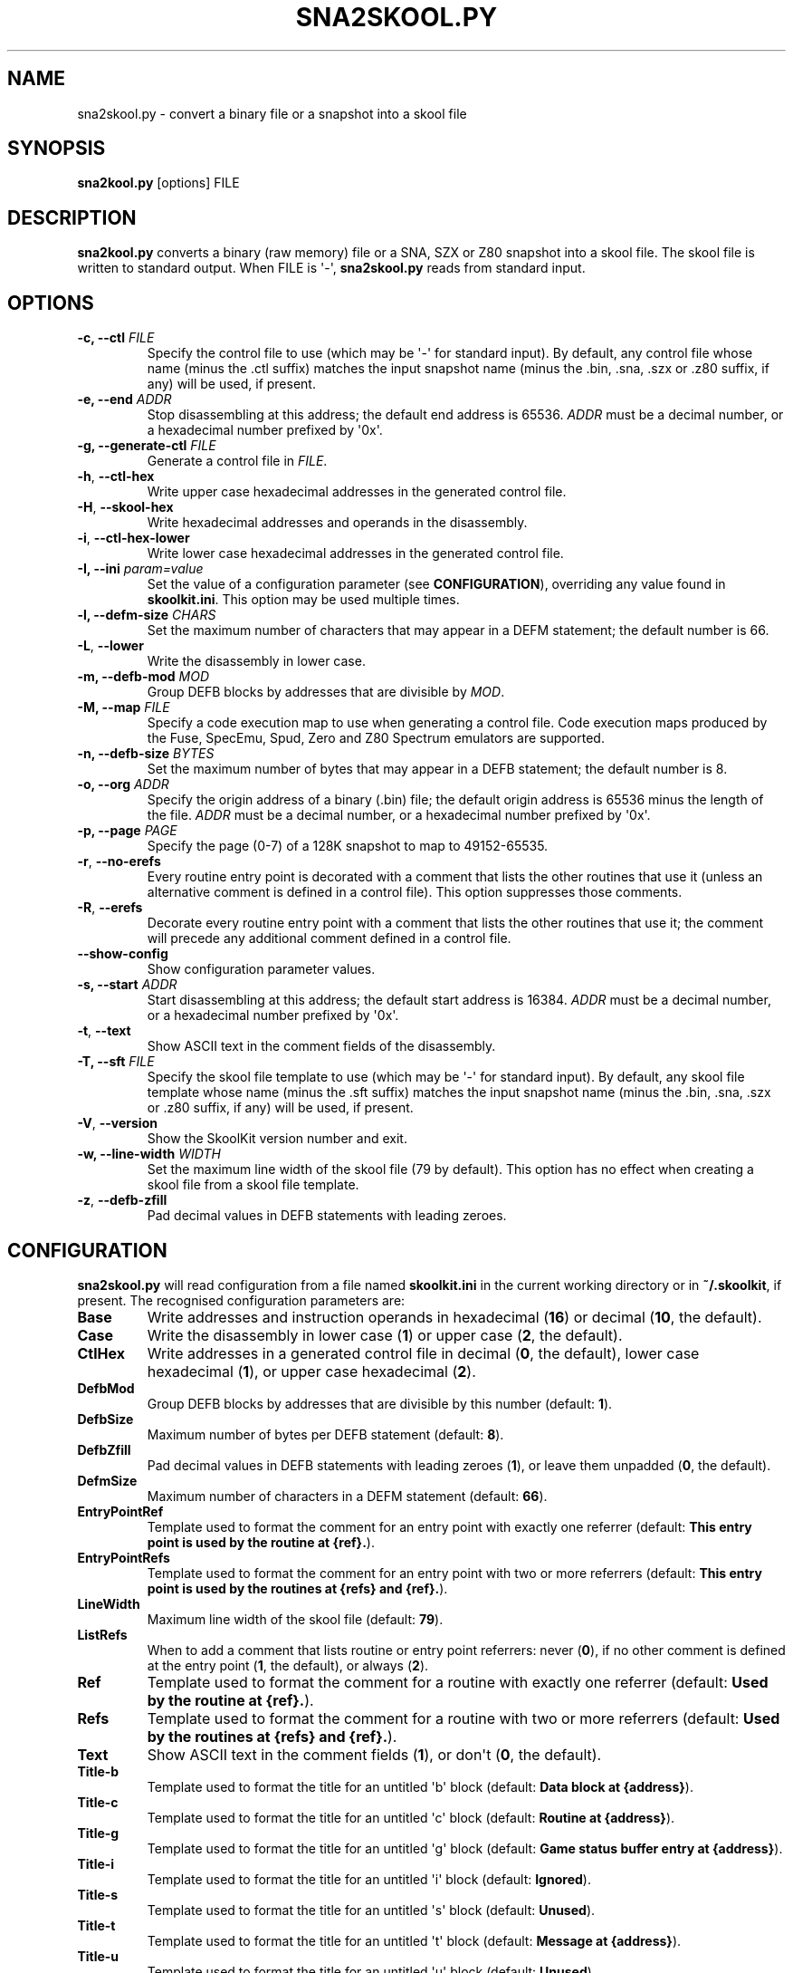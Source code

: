 .\" Man page generated from reStructuredText.
.
.TH "SNA2SKOOL.PY" "1" "Feb 19, 2018" "6.3" "SkoolKit"
.SH NAME
sna2skool.py \- convert a binary file or a snapshot into a skool file
.
.nr rst2man-indent-level 0
.
.de1 rstReportMargin
\\$1 \\n[an-margin]
level \\n[rst2man-indent-level]
level margin: \\n[rst2man-indent\\n[rst2man-indent-level]]
-
\\n[rst2man-indent0]
\\n[rst2man-indent1]
\\n[rst2man-indent2]
..
.de1 INDENT
.\" .rstReportMargin pre:
. RS \\$1
. nr rst2man-indent\\n[rst2man-indent-level] \\n[an-margin]
. nr rst2man-indent-level +1
.\" .rstReportMargin post:
..
.de UNINDENT
. RE
.\" indent \\n[an-margin]
.\" old: \\n[rst2man-indent\\n[rst2man-indent-level]]
.nr rst2man-indent-level -1
.\" new: \\n[rst2man-indent\\n[rst2man-indent-level]]
.in \\n[rst2man-indent\\n[rst2man-indent-level]]u
..
.SH SYNOPSIS
.sp
\fBsna2kool.py\fP [options] FILE
.SH DESCRIPTION
.sp
\fBsna2kool.py\fP converts a binary (raw memory) file or a SNA, SZX or Z80
snapshot into a skool file. The skool file is written to standard output. When
FILE is \(aq\-\(aq, \fBsna2skool.py\fP reads from standard input.
.SH OPTIONS
.INDENT 0.0
.TP
.B \-c, \-\-ctl \fIFILE\fP
Specify the control file to use (which may be \(aq\-\(aq for standard input). By
default, any control file whose name (minus the .ctl suffix) matches the
input snapshot name (minus the .bin, .sna, .szx or .z80 suffix, if any) will
be used, if present.
.TP
.B \-e, \-\-end \fIADDR\fP
Stop disassembling at this address; the default end address is 65536. \fIADDR\fP
must be a decimal number, or a hexadecimal number prefixed by \(aq0x\(aq.
.TP
.B \-g, \-\-generate\-ctl \fIFILE\fP
Generate a control file in \fIFILE\fP\&.
.UNINDENT
.INDENT 0.0
.TP
.B \-h\fP,\fB  \-\-ctl\-hex
Write upper case hexadecimal addresses in the generated control file.
.TP
.B \-H\fP,\fB  \-\-skool\-hex
Write hexadecimal addresses and operands in the disassembly.
.TP
.B \-i\fP,\fB  \-\-ctl\-hex\-lower
Write lower case hexadecimal addresses in the generated control file.
.UNINDENT
.INDENT 0.0
.TP
.B \-I, \-\-ini \fIparam=value\fP
Set the value of a configuration parameter (see \fBCONFIGURATION\fP),
overriding any value found in \fBskoolkit.ini\fP\&. This option may be used
multiple times.
.TP
.B \-l, \-\-defm\-size \fICHARS\fP
Set the maximum number of characters that may appear in a DEFM statement; the
default number is 66.
.UNINDENT
.INDENT 0.0
.TP
.B \-L\fP,\fB  \-\-lower
Write the disassembly in lower case.
.UNINDENT
.INDENT 0.0
.TP
.B \-m, \-\-defb\-mod \fIMOD\fP
Group DEFB blocks by addresses that are divisible by \fIMOD\fP\&.
.TP
.B \-M, \-\-map \fIFILE\fP
Specify a code execution map to use when generating a control file. Code
execution maps produced by the Fuse, SpecEmu, Spud, Zero and Z80 Spectrum
emulators are supported.
.TP
.B \-n, \-\-defb\-size \fIBYTES\fP
Set the maximum number of bytes that may appear in a DEFB statement; the
default number is 8.
.TP
.B \-o, \-\-org \fIADDR\fP
Specify the origin address of a binary (.bin) file; the default origin
address is 65536 minus the length of the file. \fIADDR\fP must be a decimal
number, or a hexadecimal number prefixed by \(aq0x\(aq.
.TP
.B \-p, \-\-page \fIPAGE\fP
Specify the page (0\-7) of a 128K snapshot to map to 49152\-65535.
.UNINDENT
.INDENT 0.0
.TP
.B \-r\fP,\fB  \-\-no\-erefs
Every routine entry point is decorated with a comment that lists the other
routines that use it (unless an alternative comment is defined in a control
file). This option suppresses those comments.
.TP
.B \-R\fP,\fB  \-\-erefs
Decorate every routine entry point with a comment that lists the other
routines that use it; the comment will precede any additional comment defined
in a control file.
.TP
.B \-\-show\-config
Show configuration parameter values.
.UNINDENT
.INDENT 0.0
.TP
.B \-s, \-\-start \fIADDR\fP
Start disassembling at this address; the default start address is 16384.
\fIADDR\fP must be a decimal number, or a hexadecimal number prefixed by \(aq0x\(aq.
.UNINDENT
.INDENT 0.0
.TP
.B \-t\fP,\fB  \-\-text
Show ASCII text in the comment fields of the disassembly.
.UNINDENT
.INDENT 0.0
.TP
.B \-T, \-\-sft \fIFILE\fP
Specify the skool file template to use (which may be \(aq\-\(aq for standard input).
By default, any skool file template whose name (minus the .sft suffix)
matches the input snapshot name (minus the .bin, .sna, .szx or .z80 suffix,
if any) will be used, if present.
.UNINDENT
.INDENT 0.0
.TP
.B \-V\fP,\fB  \-\-version
Show the SkoolKit version number and exit.
.UNINDENT
.INDENT 0.0
.TP
.B \-w, \-\-line\-width \fIWIDTH\fP
Set the maximum line width of the skool file (79 by default). This option has
no effect when creating a skool file from a skool file template.
.UNINDENT
.INDENT 0.0
.TP
.B \-z\fP,\fB  \-\-defb\-zfill
Pad decimal values in DEFB statements with leading zeroes.
.UNINDENT
.SH CONFIGURATION
.sp
\fBsna2skool.py\fP will read configuration from a file named \fBskoolkit.ini\fP in
the current working directory or in \fB~/.skoolkit\fP, if present. The recognised
configuration parameters are:
.INDENT 0.0
.TP
.B Base
Write addresses and instruction operands in hexadecimal (\fB16\fP) or
decimal (\fB10\fP, the default).
.TP
.B Case
Write the disassembly in lower case (\fB1\fP) or upper case (\fB2\fP, the
default).
.TP
.B CtlHex
Write addresses in a generated control file in decimal (\fB0\fP, the
default), lower case hexadecimal (\fB1\fP), or upper case hexadecimal (\fB2\fP).
.TP
.B DefbMod
Group DEFB blocks by addresses that are divisible by this number
(default: \fB1\fP).
.TP
.B DefbSize
Maximum number of bytes per DEFB statement (default: \fB8\fP).
.TP
.B DefbZfill
Pad decimal values in DEFB statements with leading zeroes (\fB1\fP),
or leave them unpadded (\fB0\fP, the default).
.TP
.B DefmSize
Maximum number of characters in a DEFM statement (default: \fB66\fP).
.TP
.B EntryPointRef
Template used to format the comment for an entry point with
exactly one referrer (default: \fBThis entry point is used by the routine at
{ref}.\fP).
.TP
.B EntryPointRefs
Template used to format the comment for an entry point with
two or more referrers (default: \fBThis entry point is used by the routines at
{refs} and {ref}.\fP).
.TP
.B LineWidth
Maximum line width of the skool file (default: \fB79\fP).
.TP
.B ListRefs
When to add a comment that lists routine or entry point referrers:
never (\fB0\fP), if no other comment is defined at the entry point (\fB1\fP, the
default), or always (\fB2\fP).
.TP
.B Ref
Template used to format the comment for a routine with exactly one
referrer (default: \fBUsed by the routine at {ref}.\fP).
.TP
.B Refs
Template used to format the comment for a routine with two or more
referrers (default: \fBUsed by the routines at {refs} and {ref}.\fP).
.TP
.B Text
Show ASCII text in the comment fields (\fB1\fP), or don\(aqt (\fB0\fP, the
default).
.TP
.B Title\-b
Template used to format the title for an untitled \(aqb\(aq block (default:
\fBData block at {address}\fP).
.TP
.B Title\-c
Template used to format the title for an untitled \(aqc\(aq block (default:
\fBRoutine at {address}\fP).
.TP
.B Title\-g
Template used to format the title for an untitled \(aqg\(aq block (default:
\fBGame status buffer entry at {address}\fP).
.TP
.B Title\-i
Template used to format the title for an untitled \(aqi\(aq block (default:
\fBIgnored\fP).
.TP
.B Title\-s
Template used to format the title for an untitled \(aqs\(aq block (default:
\fBUnused\fP).
.TP
.B Title\-t
Template used to format the title for an untitled \(aqt\(aq block (default:
\fBMessage at {address}\fP).
.TP
.B Title\-u
Template used to format the title for an untitled \(aqu\(aq block (default:
\fBUnused\fP).
.TP
.B Title\-w
Template used to format the title for an untitled \(aqw\(aq block (default:
\fBData block at {address}\fP).
.UNINDENT
.sp
Configuration parameters must appear in a \fB[sna2skool]\fP section. For example,
to make \fBsna2skool.py\fP generate hexadecimal skool files with a line width of
120 characters by default (without having to use the \fB\-H\fP and \fB\-w\fP options
on the command line), add the following section to \fBskoolkit.ini\fP:
.INDENT 0.0
.INDENT 3.5
.sp
.nf
.ft C
[sna2skool]
Base=16
LineWidth=120
.ft P
.fi
.UNINDENT
.UNINDENT
.sp
Configuration parameters may also be set on the command line by using the
\fB\-\-ini\fP option. Parameter values set this way will override any found in
\fBskoolkit.ini\fP\&.
.SH EXAMPLES
.INDENT 0.0
.IP 1. 3
Convert \fBgame.z80\fP into a skool file named \fBgame.skool\fP:
.nf

.in +2
\fBsna2skool.py game.z80 > game.skool\fP
.in -2
.fi
.sp
.IP 2. 3
Convert \fBgame.sna\fP into a skool file, beginning the disassembly at 24576:
.nf

.in +2
\fBsna2skool.py \-s 24576 game.sna > game.skool\fP
.in -2
.fi
.sp
.IP 3. 3
Convert \fBgame.z80\fP into a skool file, using the control file
\fBblocks.ctl\fP to identify code and data blocks:
.nf

.in +2
\fBsna2skool.py \-c blocks.ctl game.z80 > game.skool\fP
.in -2
.fi
.sp
.IP 4. 3
Generate a control file (using rudimentary static code analysis) for
\fBgame.z80\fP named \fBgame.ctl\fP and use it to produce a corresponding skool
file:
.nf

.in +2
\fBsna2skool.py \-g game.ctl game.z80 > game.skool\fP
.in -2
.fi
.sp
.IP 5. 3
Generate a control file (using a profile produced by the Fuse emulator) for
\fBgame.z80\fP named \fBgame.ctl\fP and use it to produce a corresponding skool
file:
.nf

.in +2
\fBsna2skool.py \-M game.profile \-g game.ctl game.z80 > game.skool\fP
.in -2
.fi
.sp
.IP 6. 3
Convert \fBgame.szx\fP into a skool file, using the skool file template
\fBblocks.sft\fP:
.nf

.in +2
\fBsna2skool.py \-T blocks.sft game.szx > game.skool\fP
.in -2
.fi
.sp
.UNINDENT
.SH AUTHOR
Richard Dymond
.SH COPYRIGHT
2018, Richard Dymond
.\" Generated by docutils manpage writer.
.

